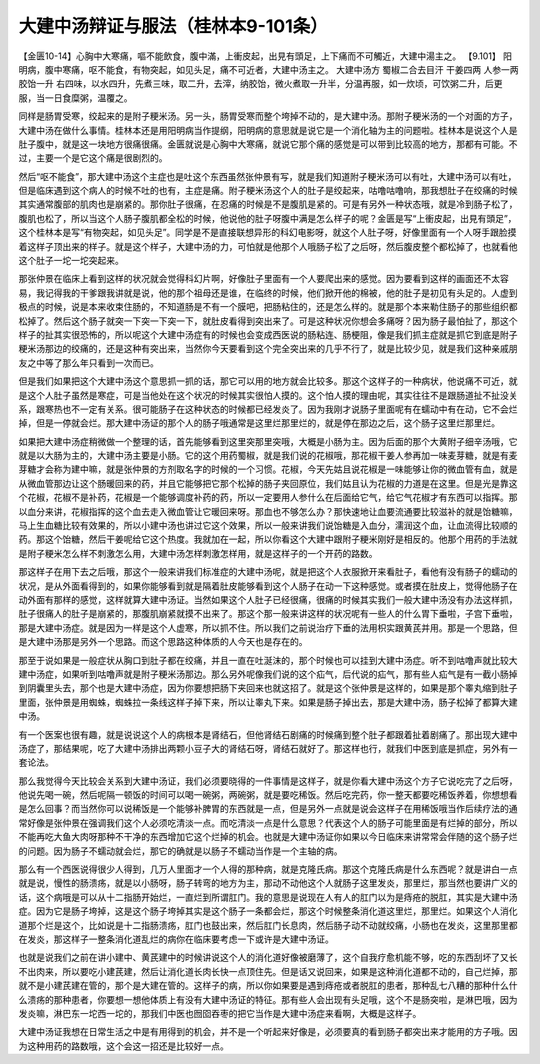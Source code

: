 大建中汤辩证与服法（桂林本9-101条）
======================================

【金匮10-14】心胸中大寒痛，嘔不能飲食，腹中滿，上衝皮起，出見有頭足，上下痛而不可觸近，大建中湯主之。
【9.101】  阳明病，腹中寒痛，呕不能食，有物突起，如见头足，痛不可近者，大建中汤主之。
大建中汤方
蜀椒二合去目汗 干姜四两 人参一两 胶饴一升
右四味，以水四升，先煮三味，取二升，去滓，纳胶饴，微火煮取一升半，分温再服，如一炊顷，可饮粥二升，后更服，当一日食糜粥，温覆之。

同样是肠胃受寒，绞起来的是附子粳米汤。另一头，肠胃受寒而整个垮掉不动的，是大建中汤。那附子粳米汤的一个对面的方子，大建中汤在做什么事情。桂林本还是用阳明病当作提纲，阳明病的意思就是说它是一个消化轴为主的问题啦。桂林本是说这个人是肚子腹中，就是这一块地方很痛很痛。金匮就说是心胸中大寒痛，就说它那个痛的感觉是可以带到比较高的地方，那都有可能。不过，主要一个是它这个痛是很剧烈的。

然后“呕不能食”，那大建中汤这个主症也是吐这个东西虽然张仲景有写，就是我们知道附子粳米汤可以有吐，大建中汤可以有吐，但是临床遇到这个病人的时候不吐的也有，主症是痛。附子粳米汤这个人的肚子是绞起来，咕噜咕噜响，那我想肚子在绞痛的时候其实通常腹部的肌肉也是崩紧的。那你肚子很痛，在忍痛的时候是不是腹肌是紧的。可是有另外一种状态哦，就是冷到肠子松了，腹肌也松了，所以当这个人肠子腹肌都全松的时候，他说他的肚子呀腹中满是怎么样子的呢？金匮是写“上衝皮起，出見有頭足”，这个桂林本是写“有物突起，如见头足”。同学是不是直接联想异形的科幻电影呀，就这个人肚子呀，好像里面有一个人呀手跟脸摸着这样子顶出来的样子。就是这个样子，大建中汤的力，可怕就是他那个人哦肠子松了之后呀，然后腹皮整个都松掉了，也就看他这个肚子一坨一坨突起来。

那张仲景在临床上看到这样的状况就会觉得科幻片啊，好像肚子里面有一个人要爬出来的感觉。因为要看到这样的画面还不太容易，我记得我的干爹跟我讲就是说，他的那个祖母还是谁，在临终的时候，他们掀开他的棉被，他的肚子是初见有头足的。人虚到极点的时候，说是本来收束住肠的，不知道肠是不有一个膜吧，把肠粘住的，还是怎么样的。就是那个本来勒住肠子的那些组织都松掉了。然后这个肠子就突一下突一下突一下，就肚皮看得到突出来了。可是这种状况你想会多痛呀？因为肠子最怕扯了，那这个样子的扯其实很恐怖的，所以呢这个大建中汤症有的时候也会变成西医说的肠粘连、肠梗阻，像是我们抓主症就是抓它到底是附子粳米汤那边的绞痛的，还是这种有突出来，当然你今天要看到这个完全突出来的几乎不行了，就是比较少见，就是我们这种亲戚朋友之中等了那么年只看到一次而已。

但是我们如果把这个大建中汤这个意思抓一抓的话，那它可以用的地方就会比较多。那这个这样子的一种病状，他说痛不可近，就是这个人肚子虽然是寒症，可是当他处在这个状况的时候其实很怕人摸的。这个怕人摸的理由呢，其实往往不是跟肠道扯不扯没关系，跟寒热也不一定有关系。很可能肠子在这种状态的时候都已经发炎了。因为我刚才说肠子里面呢有在蠕动中有在动，它不会烂掉，但是一停就会烂。那大建中汤证的那个人的肠子哦通常是这里烂那里烂的，就是停在那边之后，这个肠子这里烂那里烂。

如果把大建中汤症稍微做一个整理的话，首先能够看到这里突那里突哦，大概是小肠为主。因为后面的那个大黄附子细辛汤哦，它就是以大肠为主的，大建中汤主要是小肠。它的这个用药蜀椒，就是我们说的花椒哦，那花椒干姜人参再加一味麦芽糖，就是有麦芽糖才会称为建中嘛，就是张仲景的方剂取名字的时候的一个习惯。花椒，今天先姑且说花椒是一味能够让你的微血管有血，就是从微血管那边让这个肠暖回来的药，并且它能够把它那个松掉的肠子夹回原位，我们姑且认为花椒的力道是在这里。但是光是靠这个花椒，花椒不是补药，花椒是一个能够调度补药的药，所以一定要用人参什么在后面给它气，给它气花椒才有东西可以指挥。那以血分来讲，花椒指挥的这个血去走入微血管让它暖回来呀。那血也不够怎么办？那快速地让血要流通要比较滋补的就是饴糖嘛，马上生血糖比较有效果的，所以小建中汤也讲过它这个效果，所以一般来讲我们说饴糖是入血分，濡润这个血，让血流得比较顺的药。那这个饴糖，然后干姜呢给它这个热度。我就加在一起，所以你看这个大建中跟附子粳米刚好是相反的。他那个用药的手法就是附子粳米怎么样不刺激怎么用，大建中汤怎样刺激怎样用，就是这样子的一个开药的路数。

那这样子在用下去之后哦，那这个一般来讲我们标准症的大建中汤呢，就是把这个人衣服掀开来看肚子，看他有没有肠子的蠕动的状况，是从外面看得到的，如果你能够看到就是隔着肚皮能够看到这个人肠子在动一下这种感觉。或者摸在肚皮上，觉得他肠子在动外面有那样的感觉，这样就算大建中汤证。当然如果这个人肚子已经很痛，很痛的时候其实我们一般大建中汤没有办法这样抓，肚子很痛人的肚子是崩紧的，那腹肌崩紧就摸不出来了。那这个那一般来讲这样的状况呢有一些人的什么胃下垂啦，子宫下垂啦，那是大建中汤症。就是因为一样是这个人虚寒，所以抓不住。所以我们之前说治疗下垂的法用枳实跟黄芪并用。那是一个思路，但是大建中汤那是另外一个思路。而这个思路这种体质的人今天也是存在的。

那至于说如果是一般症状从胸口到肚子都在绞痛，并且一直在吐涎沫的，那个时候也可以挂到大建中汤症。听不到咕噜声就比较大建中汤症，如果听到咕噜声就是附子粳米汤那边。那么另外呢像我们说的这个疝气，后代说的疝气，那有些人疝气是有一截小肠掉到阴囊里头去，那个也是大建中汤症，因为你要想把肠下夹回来也就这招了。就是这个张仲景是这样的，如果是那个睾丸缩到肚子里面，张仲景是用蜘蛛，蜘蛛拉一条线这样子掉下来，所以让睾丸下来。如果是肠子掉出去，那是大建中汤，肠子松掉了都算大建中汤。

有一个医案也很有趣，就是说说这个人的病根本是肾结石，但他肾结石剧痛的时候痛到整个肚子都跟着扯着剧痛了。那出现大建中汤症了，那结果呢，吃了大建中汤排出两颗小豆子大的肾结石呀，肾结石就好了。那这样也行，就我们中医到底是抓症，另外有一套论法。

那么我觉得今天比较会关系到大建中汤证，我们必须要晓得的一件事情是这样子，就是你看大建中汤这个方子它说吃完了之后呀，他说先喝一碗，然后呢隔一顿饭的时间可以喝一碗粥，两碗粥，就是要吃稀饭。然后吃完药，你一整天都要吃稀饭养着，你想想看是怎么回事？而当然你可以说稀饭是一个能够补脾胃的东西就是一点，但是另外一点就是说会这样子在用稀饭哦当作后续疗法的通常好像是张仲景在强调我们这个人必须吃清淡一点。而吃清淡一点是什么意思？代表这个人的肠子可能里面是有烂掉的部分，所以不能再吃大鱼大肉呀那种不干净的东西增加它这个烂掉的机会。也就是大建中汤证你如果以今日临床来讲常常会伴随的这个肠子烂的问题。因为肠子不蠕动就会烂，那它的确就是以肠子不蠕动当作是一个主轴的病。

那么有一个西医说得很少人得到，几万人里面才一个人得的那种病，就是克隆氏病。那这个克隆氏病是什么东西呢？就是讲白一点就是说，慢性的肠溃疡，就是以小肠呀，肠子转弯的地方为主，那动不动他这个人就肠子这里发炎，那里烂，那当然也要讲广义的话，这个病哦是可以从十二指肠开始烂，一直烂到所谓肛门。我的意思是说现在人有人的肛门以为是痔疮的脱肛，其实是大建中汤症。因为它是肠子垮掉，这是这个肠子垮掉其实是这个肠子一条都会烂，那这个时候整条消化道这里烂，那里烂。如果这个人消化道那个烂是这个，比如说是十二指肠溃疡，肛门也鼓出来，然后肛门长息肉，然后肠子动不动就绞痛，小肠也在发炎，这里那里都在发炎，那这样子一整条消化道乱烂的病你在临床要考虑一下或许是大建中汤证。

也就是说我们之前在讲小建中、黄芪建中的时候讲说这个人的消化道好像被磨薄了，这个自我疗愈机能不够，吃的东西刮坏了又长不出肉来，所以要吃小建芪建，然后让消化道长肉长快一点顶住先。但是话又说回来，如果是这种消化道都不动的，自己烂掉，那就不是小建芪建在管的，那个是大建在管的。这样子的病，所以你如果要是遇到痔疮或者脱肛的患者，那种乱七八糟的那种什么什么溃疡的那种患者，你要想一想他体质上有没有大建中汤证的特征。那有些人会出现有头足哦，这个不是肠突啦，是淋巴哦，因为发炎嘛，淋巴东一坨西一坨的，那我们中医也囫囵吞枣的把它当作是大建中汤症来看啊，大概是这样子。
 
大建中汤证我想在日常生活之中是有用得到的机会，并不是一个听起来好像是，必须要真的看到肠子都突出来才能用的方子哦。因为这种用药的路数哦，这个会这一招还是比较好一点。
